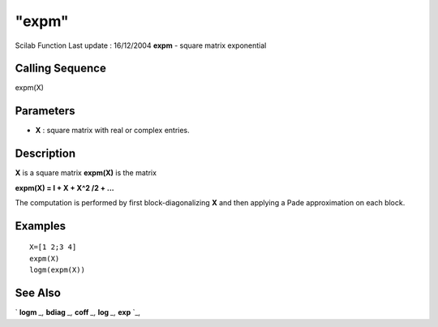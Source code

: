 ====
"expm"
====

Scilab Function Last update : 16/12/2004
**expm** - square matrix exponential



Calling Sequence
~~~~~~~~~~~~~~~~

expm(X)




Parameters
~~~~~~~~~~


+ **X** : square matrix with real or complex entries.




Description
~~~~~~~~~~~

**X** is a square matrix **expm(X)** is the matrix

**expm(X) = I + X + X^2 /2 + ...**

The computation is performed by first block-diagonalizing **X** and
then applying a Pade approximation on each block.



Examples
~~~~~~~~


::

    
    
    X=[1 2;3 4]
    expm(X)
    logm(expm(X))    
     
      




See Also
~~~~~~~~

` **logm** `_,` **bdiag** `_,` **coff** `_,` **log** `_,` **exp** `_,

.. _
      : ://./linear/../elementary/logm.htm
.. _
      : ://./linear/coff.htm
.. _
      : ://./linear/bdiag.htm
.. _
      : ://./linear/../elementary/log.htm
.. _
      : ://./linear/exp.htm


